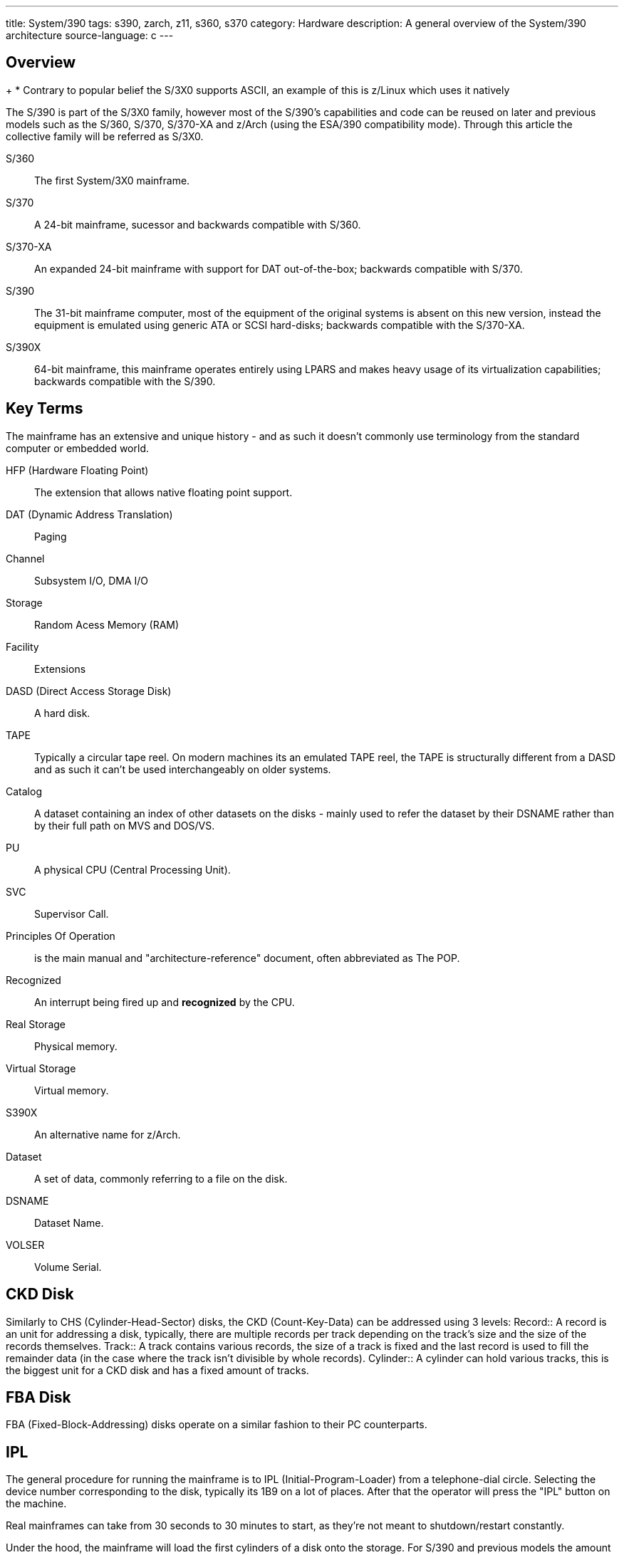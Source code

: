 ---
title: System/390
tags: s390, zarch, z11, s360, s370
category: Hardware
description: A general overview of the System/390 architecture
source-language: c
---

== Overview
+
* Contrary to popular belief the S/3X0 supports ASCII, an example of this is z/Linux which
uses it natively

The S/390 is part of the S/3X0 family, however most of the S/390's capabilities and
code can be reused on later and previous models such as the S/360, S/370, S/370-XA
and z/Arch (using the ESA/390 compatibility mode). Through this article the collective
family will be referred as S/3X0.

S/360:: The first System/3X0 mainframe.
S/370:: A 24-bit mainframe, sucessor and backwards compatible with S/360.
S/370-XA:: An expanded 24-bit mainframe with support for DAT out-of-the-box; backwards
compatible with S/370.
S/390:: The 31-bit mainframe computer, most of the equipment of the original systems is
absent on this new version, instead the equipment is emulated using generic ATA or SCSI
hard-disks; backwards compatible with the S/370-XA.
S/390X:: 64-bit mainframe, this mainframe operates entirely using LPARS and makes heavy
usage of its virtualization capabilities; backwards compatible with the S/390.

== Key Terms
The mainframe has an extensive and unique history - and as such it doesn't commonly
use terminology from the standard computer or embedded world.

HFP (Hardware Floating Point):: The extension that allows native floating point support.
DAT (Dynamic Address Translation):: Paging
Channel:: Subsystem I/O, DMA I/O
Storage:: Random Acess Memory (RAM)
Facility:: Extensions
DASD (Direct Access Storage Disk):: A hard disk.
TAPE:: Typically a circular tape reel. On modern machines its an emulated TAPE reel, the TAPE
is structurally different from a DASD and as such it can't be used interchangeably on older
systems.
Catalog:: A dataset containing an index of other datasets on the disks - mainly used to
refer the dataset by their DSNAME rather than by their full path on MVS and DOS/VS.
PU:: A physical CPU (Central Processing Unit).
SVC:: Supervisor Call.
Principles Of Operation:: is the main manual and "architecture-reference" document,
often abbreviated as The POP.
Recognized:: An interrupt being fired up and *recognized* by the CPU.
Real Storage:: Physical memory.
Virtual Storage:: Virtual memory.
S390X:: An alternative name for z/Arch.
Dataset:: A set of data, commonly referring to a file on the disk.
DSNAME:: Dataset Name.
VOLSER:: Volume Serial.

== CKD Disk
Similarly to CHS (Cylinder-Head-Sector) disks, the CKD (Count-Key-Data) can be
addressed using 3 levels:
Record:: A record is an unit for addressing a disk, typically, there are multiple
records per track depending on the track's size and the size of the records themselves.
Track:: A track contains various records, the size of a track is fixed and the last record
is used to fill the remainder data (in the case where the track isn't divisible by whole
records).
Cylinder:: A cylinder can hold various tracks, this is the biggest unit for a CKD disk
and has a fixed amount of tracks.

== FBA Disk
FBA (Fixed-Block-Addressing) disks operate on a similar fashion to their PC counterparts.

== IPL
The general procedure for running the mainframe is to IPL (Initial-Program-Loader) from a
telephone-dial circle. Selecting the device number corresponding to the disk, typically
its 1B9 on a lot of places. After that the operator will press the "IPL" button on the machine.

Real mainframes can take from 30 seconds to 30 minutes to start, as they're not meant to
shutdown/restart constantly.

Under the hood, the mainframe will load the first cylinders of a disk onto the storage. For S/390
and previous models the amount of loaded data from the disk is 4096 bytes, for z/Arch its 8192.

From that point onwards, its the programmer's responsability to perform what it wishes to do,
the IPL is always going to be smaller than a single record.

== HLASM

+
* The S/3X0 can be catalogued as a CISC architecture, it offers a wide repertoire of instructions
each with a specific purpouse, mostly related to transactional operations.

S/3X0 has various assemblers:
z390:: An assembler written in Java.
GNU AS:: Binutils implementation of S/3X0 assembly, not compatible with normal HLASM
except on i370 targets.
IF0X0:: Vanilla assembler provided by TK-4 and MVS3.8j.

== Programming paradigms

S/3X0 was commonly used along with procedular languages regularly, however they
all shared common terminology, such as:

Character:: 8-bits storage area.
Halfword:: 16-bits storage area.
Word:: 32-bits storage area.
Double word:: 64-bits storage area.
Define Storage (DS on HLASM):: Uninitialized data definition.
Define Character (DC on HLASM):: Initialized data definition.
Procedure:: A function.

== Input/Output
The Channel Subystem I/O is used instead of the PIO (Polling I/O) or MMIO (Memory-Mapped
I/O); it operates based around batch processing and non-blocking I/O while keeping the
transactional and reliability aspect.

== Example OSes
Many public domain Operating Systems exists for the mainframe, due to their publicly accessible
nature, they're used as a reference and potential learning resources:

MVS:: Multiple Virtual Storage. An Operating System that could isolate programs into different
address spaces.
DOS/VS:: Direct Operating System with Virtual Storage. An small operating system resembling
MVS in functionality.
TK-4:: A distrobution of MVS3.8j, includes the SPF editor (with support for lowercase characters
and punch-card reordering).
MTS:: Multi-Task System, self descriptive, one of the first instances of a multitasking OS in
computer history.
PDOS/3X0:: A public domain OS for S/390 mainframes, there is also z/PDOS with support for z/Arch.
z/Linux:: Linux has native support for S/390X (and S/390) on the mainstream branch.

== External links

* https://www.ibm.com/docs/en/SSQ2R2_15.0.0/com.ibm.tpf.toolkit.hlasm.doc/dz9zr006.pdfe[z/Arch Principles of Operation Manual]
* http://bitsavers.org/pdf/ibm/370/princOps/SA22-7085-1_370-XA_Principles_of_Operation_Jan87.pdf[S/370 Extended Principles Of Operation Manual]
* https://www.kernel.org/doc/html/v5.3/s390/debugging390.html[Debugging z/Linux on the S/390]
